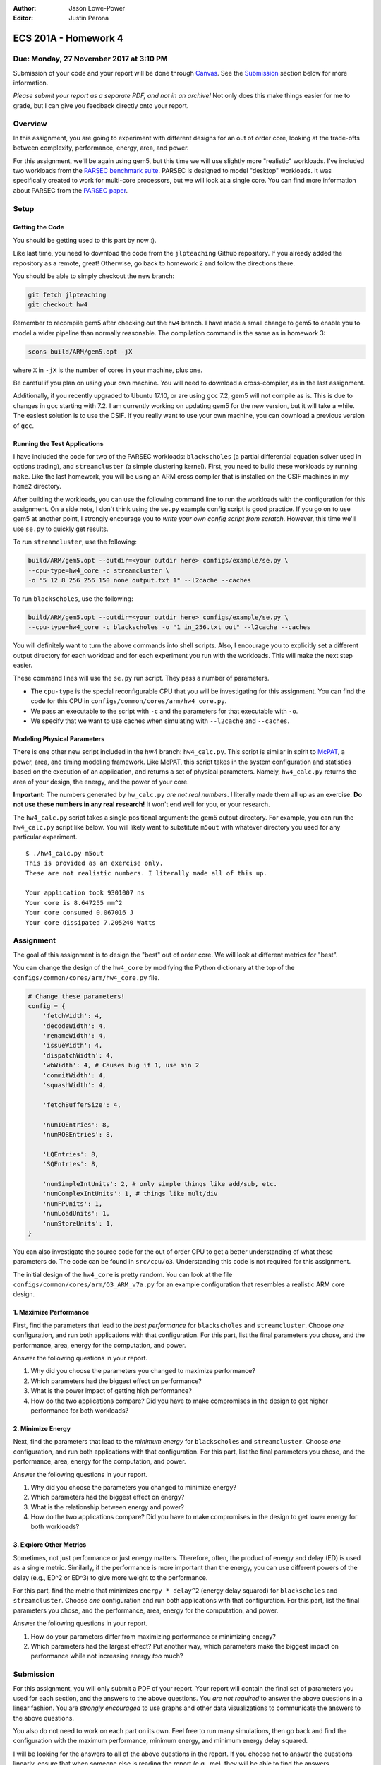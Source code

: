 :Author: Jason Lowe-Power
:Editor: Justin Perona

=====================
ECS 201A - Homework 4
=====================

Due: Monday, 27 November 2017 at 3:10 PM
----------------------------------------

Submission of your code and your report will be done through Canvas_.
See the Submission_ section below for more information.

.. _Canvas: https://canvas.ucdavis.edu/courses/146759

*Please submit your report as a separate PDF, and not in an archive!*
Not only does this make things easier for me to grade, but I can give you feedback directly onto your report.

Overview
--------

In this assignment, you are going to experiment with different designs for an out of order core, looking at the trade-offs between complexity, performance, energy, area, and power.

For this assignment, we'll be again using gem5, but this time we will use slightly more "realistic" workloads.
I've included two workloads from the `PARSEC benchmark suite`_.
PARSEC is designed to model "desktop" workloads.
It was specifically created to work for multi-core processors, but we will look at a single core.
You can find more information about PARSEC from the `PARSEC paper`_.

.. _PARSEC benchmark suite: http://parsec.cs.princeton.edu/
.. _PARSEC paper: http://parsec.cs.princeton.edu/publications.htm

Setup
-----

Getting the Code
~~~~~~~~~~~~~~~~

You should be getting used to this part by now :).

Like last time, you need to download the code from the ``jlpteaching`` Github repository.
If you already added the repository as a remote, great!
Otherwise, go back to homework 2 and follow the directions there.

You should be able to simply checkout the new branch:

.. code-block:: sh

    git fetch jlpteaching
    git checkout hw4

Remember to recompile gem5 after checking out the ``hw4`` branch.
I have made a small change to gem5 to enable you to model a wider pipeline than normally reasonable.
The compilation command is the same as in homework 3:

.. code-block:: sh

    scons build/ARM/gem5.opt -jX

where ``X`` in ``-jX`` is the number of cores in your machine, plus one.

Be careful if you plan on using your own machine.
You will need to download a cross-compiler, as in the last assignment.

Additionally, if you recently upgraded to Ubuntu 17.10, or are using ``gcc`` 7.2, gem5 will not compile as is.
This is due to changes in ``gcc`` starting with 7.2.
I am currently working on updating gem5 for the new version, but it will take a while.
The easiest solution is to use the CSIF.
If you really want to use your own machine, you can download a previous version of ``gcc``.

Running the Test Applications
~~~~~~~~~~~~~~~~~~~~~~~~~~~~~

I have included the code for two of the PARSEC workloads: ``blackscholes`` (a partial differential equation solver used in options trading), and ``streamcluster`` (a simple clustering kernel).
First, you need to build these workloads by running ``make``.
Like the last homework, you will be using an ARM cross compiler that is installed on the CSIF machines in my ``home2`` directory.

After building the workloads, you can use the following command line to run the workloads with the configuration for this assignment.
On a side note, I don't think using the ``se.py`` example config script is good practice.
If you go on to use gem5 at another point, I strongly encourage you to *write your own config script from scratch*.
However, this time we'll use ``se.py`` to quickly get results.

To run ``streamcluster``, use the following:

.. code-block:: sh

    build/ARM/gem5.opt --outdir=<your outdir here> configs/example/se.py \
    --cpu-type=hw4_core -c streamcluster \
    -o "5 12 8 256 256 150 none output.txt 1" --l2cache --caches

To run ``blackscholes``, use the following:

.. code-block:: sh

    build/ARM/gem5.opt --outdir=<your outdir here> configs/example/se.py \
    --cpu-type=hw4_core -c blackscholes -o "1 in_256.txt out" --l2cache --caches

You will definitely want to turn the above commands into shell scripts.
Also, I encourage you to explicitly set a different output directory for each workload and for each experiment you run with the workloads.
This will make the next step easier.

These command lines will use the ``se.py`` run script.
They pass a number of parameters.

- The ``cpu-type`` is the special reconfigurable CPU that you will be investigating for this assignment. You can find the code for this CPU in ``configs/common/cores/arm/hw4_core.py``.
- We pass an executable to the script with ``-c`` and the parameters for that executable with ``-o``.
- We specify that we want to use caches when simulating with ``--l2cache`` and ``--caches``.

Modeling Physical Parameters
~~~~~~~~~~~~~~~~~~~~~~~~~~~~

There is one other new script included in the hw4 branch: ``hw4_calc.py``.
This script is similar in spirit to McPAT_, a power, area, and timing modeling framework.
Like McPAT, this script takes in the system configuration and statistics based on the execution of an application, and returns a set of physical parameters.
Namely, ``hw4_calc.py`` returns the area of your design, the energy, and the power of your core.

**Important:** The numbers generated by ``hw_calc.py`` *are not real numbers*.
I literally made them all up as an exercise.
**Do not use these numbers in any real research!**
It won't end well for you, or your research.

The ``hw4_calc.py`` script takes a single positional argument: the gem5 output directory.
For example, you can run the ``hw4_calc.py`` script like below.
You will likely want to substitute ``m5out`` with whatever directory you used for any particular experiment.

::

    $ ./hw4_calc.py m5out
    This is provided as an exercise only.
    These are not realistic numbers. I literally made all of this up.

    Your application took 9301007 ns
    Your core is 8.647255 mm^2
    Your core consumed 0.067016 J
    Your core dissipated 7.205240 Watts

.. _McPAT: http://www.hpl.hp.com/research/mcpat/

Assignment
----------

The goal of this assignment is to design the "best" out of order core.
We will look at different metrics for "best".

You can change the design of the ``hw4_core`` by modifying the Python dictionary at the top of the ``configs/common/cores/arm/hw4_core.py`` file.

.. code-block:: python

    # Change these parameters!
    config = {
        'fetchWidth': 4,
        'decodeWidth': 4,
        'renameWidth': 4,
        'issueWidth': 4,
        'dispatchWidth': 4,
        'wbWidth': 4, # Causes bug if 1, use min 2
        'commitWidth': 4,
        'squashWidth': 4,

        'fetchBufferSize': 4,

        'numIQEntries': 8,
        'numROBEntries': 8,

        'LQEntries': 8,
        'SQEntries': 8,

        'numSimpleIntUnits': 2, # only simple things like add/sub, etc.
        'numComplexIntUnits': 1, # things like mult/div
        'numFPUnits': 1,
        'numLoadUnits': 1,
        'numStoreUnits': 1,
    }

You can also investigate the source code for the out of order CPU to get a better understanding of what these parameters do.
The code can be found in ``src/cpu/o3``.
Understanding this code is not required for this assignment.

The initial design of the ``hw4_core`` is pretty random.
You can look at the file ``configs/common/cores/arm/O3_ARM_v7a.py`` for an example configuration that resembles a realistic ARM core design.

1. Maximize Performance
~~~~~~~~~~~~~~~~~~~~~~~

First, find the parameters that lead to the *best performance* for ``blackscholes`` and ``streamcluster``.
Choose *one* configuration, and run both applications with that configuration.
For this part, list the final parameters you chose, and the performance, area, energy for the computation, and power.

Answer the following questions in your report.

#. Why did you choose the parameters you changed to maximize performance?
#. Which parameters had the biggest effect on performance?
#. What is the power impact of getting high performance?
#. How do the two applications compare? Did you have to make compromises in the design to get higher performance for both workloads?

2. Minimize Energy
~~~~~~~~~~~~~~~~~~

Next, find the parameters that lead to the *minimum energy* for ``blackscholes`` and ``streamcluster``.
Choose *one* configuration, and run both applications with that configuration.
For this part, list the final parameters you chose, and the performance, area, energy for the computation, and power.

Answer the following questions in your report.

#. Why did you choose the parameters you changed to minimize energy?
#. Which parameters had the biggest effect on energy?
#. What is the relationship between energy and power?
#. How do the two applications compare? Did you have to make compromises in the design to get lower energy for both workloads?

3. Explore Other Metrics
~~~~~~~~~~~~~~~~~~~~~~~~

Sometimes, not just performance or just energy matters.
Therefore, often, the product of energy and delay (ED) is used as a single metric.
Similarly, if the performance is more important than the energy, you can use different powers of the delay (e.g., ED^2 or ED^3) to give more weight to the performance.

For this part, find the metric that minimizes ``energy * delay^2`` (energy delay squared) for ``blackscholes`` and ``streamcluster``.
Choose *one* configuration and run both applications with that configuration.
For this part, list the final parameters you chose, and the performance, area, energy for the computation, and power.

Answer the following questions in your report.

#. How do your parameters differ from maximizing performance or minimizing energy?
#. Which parameters had the largest effect? Put another way, which parameters make the biggest impact on performance while not increasing energy *too* much?

Submission
----------

For this assignment, you will only submit a PDF of your report.
Your report will contain the final set of parameters you used for each section, and the answers to the above questions.
You *are not required* to answer the above questions in a linear fashion.
You are *strongly encouraged* to use graphs and other data visualizations to communicate the answers to the above questions.

You also do not need to work on each part on its own.
Feel free to run many simulations, then go back and find the configuration with the maximum performance, minimum energy, and minimum energy delay squared.

I will be looking for the answers to all of the above questions in the report.
If you choose not to answer the questions linearly, ensure that when someone else is reading the report (e.g., me), they will be able to find the answers.

Submit the PDF of your report on Canvas_.
*Do not include the PDF in an archive, submit it by itself.*

Late assignments receive an automatic 25% reduction per day they are late.
Assignments will not be accepted for late submission four days after the due date.

For your convenience, all the questions to be answered in the report are repeated below.
As said above, you do not need to answer them in this order.
This is purely to make the questions easier to find.

Make sure you include your final parameters for each part.

**1. Maximize Performance**

#. Why did you choose the parameters you changed to maximize performance?
#. Which parameters had the biggest effect on performance?
#. What is the power impact of getting high performance?
#. How do the two applications compare? Did you have to make compromises in the design to get higher performance for both workloads?

**2. Minimize Energy**

#. Why did you choose the parameters you changed to minimize energy?
#. Which parameters had the biggest effect on energy?
#. What is the relationship between energy and power?
#. How do the two applications compare? Did you have to make compromises in the design to get lower energy for both workloads?

**3. Explore Other Metrics**

#. How do your parameters differ from maximizing performance or minimizing energy?
#. Which parameters had the largest effect? Put another way, which parameters make the biggest impact on performance while not increasing energy *too* much?

